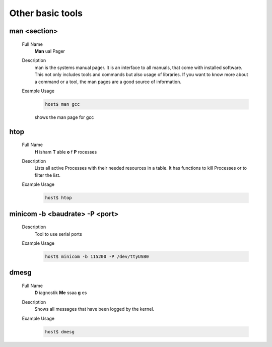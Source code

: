 Other basic tools
=================

man <section>
^^^^^^^^^^^^^
    Full Name
        **Man** ual Pager
    
    Description
        man is the systems manual pager. 
        It is an interface to all manuals, that come with installed software.
        This not only includes tools and commands but also usage of libraries. 
        If you want to know more about a command or a tool, 
        the man pages are a good source of information.
    
    Example Usage
        .. code-block:: bash

            host$ man gcc
            
        shows the man page for gcc

htop
^^^^
    Full Name
        **H** isham **T** able **o** f **P** rocesses

    Description
        Lists all active Processes with their needed resources in a table.
        It has functions to kill Processes or to filter the list.

    Example Usage
        .. code-block:: bash

            host$ htop
        
minicom -b <baudrate> -P <port>
^^^^^^^^^^^^^^^^^^^^^^^^^^^^^^^
    Description
        Tool to use serial ports

    Example Usage
        .. code-block:: bash

            host$ minicom -b 115200 -P /dev/ttyUSB0

dmesg
^^^^^^
    Full Name
        **D** iagnostik  **Me** ssaa **g** es

    Description
        Shows all messages that have been logged by the kernel.

    Example Usage
        .. code-block:: bash

            host$ dmesg